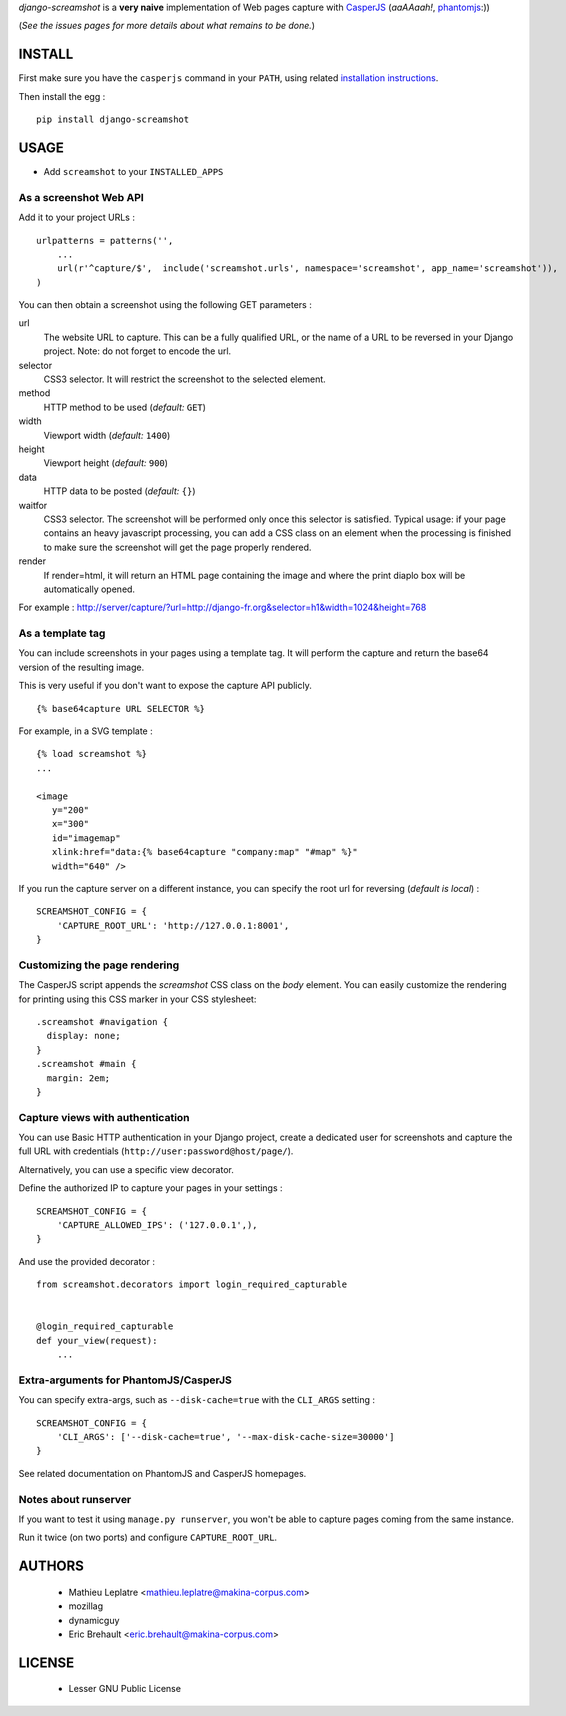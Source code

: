 *django-screamshot* is a **very naive** implementation of Web pages capture
with `CasperJS <http://casperjs.org>`_ (*aaAAaah!*, `phantomjs <http://phantomjs.org>`_:))

(*See the issues pages for more details about what remains to be done.*)


=======
INSTALL
=======

First make sure you have the ``casperjs`` command in your ``PATH``, using
related `installation instructions <http://casperjs.org>`_.

Then install the egg :

::

    pip install django-screamshot


=====
USAGE
=====

* Add ``screamshot`` to your ``INSTALLED_APPS``


As a screenshot Web API
-----------------------

Add it to your project URLs :

::

    urlpatterns = patterns('',
        ...
        url(r'^capture/$',  include('screamshot.urls', namespace='screamshot', app_name='screamshot')),
    )

You can then obtain a screenshot using the following GET parameters :

url
  The website URL to capture. This can be a fully qualified URL, or the
  name of a URL to be reversed in your Django project. Note: do not forget to
  encode the url.

selector
  CSS3 selector. It will restrict the screenshot to the selected element.

method
  HTTP method to be used (*default:* ``GET``)

width
  Viewport width (*default:* ``1400``)

height
  Viewport height (*default:* ``900``)

data
  HTTP data to be posted (*default:* ``{}``)

waitfor
  CSS3 selector. The screenshot will be performed only once this selector is
  satisfied. Typical usage: if your page contains an heavy javascript processing,
  you can add a CSS class on an element when the processing is finished to make
  sure the screenshot will get the page properly rendered.

render
  If render=html, it will return an HTML page containing the image and where the
  print diaplo box will be automatically opened.


For example : http://server/capture/?url=http://django-fr.org&selector=h1&width=1024&height=768



As a template tag
-----------------

You can include screenshots in your pages using a template tag. It will
perform the capture and return the base64 version of the resulting image.

This is very useful if you don't want to expose the capture API publicly.

::

    {% base64capture URL SELECTOR %}


For example, in a SVG template :

::

    {% load screamshot %}
    ...
    
    <image
       y="200"
       x="300"
       id="imagemap"
       xlink:href="data:{% base64capture "company:map" "#map" %}"
       width="640" />


If you run the capture server on a different instance, you can specify the 
root url for reversing (*default is local*) :

::

    SCREAMSHOT_CONFIG = {
        'CAPTURE_ROOT_URL': 'http://127.0.0.1:8001',
    }

Customizing the page rendering
------------------------------

The CasperJS script appends the `screamshot` CSS class on the `body` element.
You can easily customize the rendering for printing using this CSS marker in
your CSS stylesheet:

::

  .screamshot #navigation {
    display: none;
  }
  .screamshot #main {
    margin: 2em;
  }

Capture views with authentication
---------------------------------

You can use Basic HTTP authentication in your Django project, create a dedicated
user for screenshots and capture the full URL with credentials (``http://user:password@host/page/``).

Alternatively, you can use a specific view decorator.

Define the authorized IP to capture your pages in your settings :

::

    SCREAMSHOT_CONFIG = {
        'CAPTURE_ALLOWED_IPS': ('127.0.0.1',),
    }

And use the provided decorator : 

::

    from screamshot.decorators import login_required_capturable


    @login_required_capturable
    def your_view(request):
        ...


Extra-arguments for PhantomJS/CasperJS
--------------------------------------

You can specify extra-args, such as ``--disk-cache=true`` with the ``CLI_ARGS`` setting :

::

    SCREAMSHOT_CONFIG = {
        'CLI_ARGS': ['--disk-cache=true', '--max-disk-cache-size=30000']
    }

See related documentation on PhantomJS and CasperJS homepages.


Notes about runserver
---------------------

If you want to test it using ``manage.py runserver``, you won't be able
to capture pages coming from the same instance.

Run it twice (on two ports) and configure ``CAPTURE_ROOT_URL``.


=======
AUTHORS
=======

    * Mathieu Leplatre <mathieu.leplatre@makina-corpus.com>
    * mozillag
    * dynamicguy
    * Eric Brehault <eric.brehault@makina-corpus.com>

|makinacom|_

.. |makinacom| image:: http://depot.makina-corpus.org/public/logo.gif
.. _makinacom:  http://www.makina-corpus.com

=======
LICENSE
=======

    * Lesser GNU Public License
